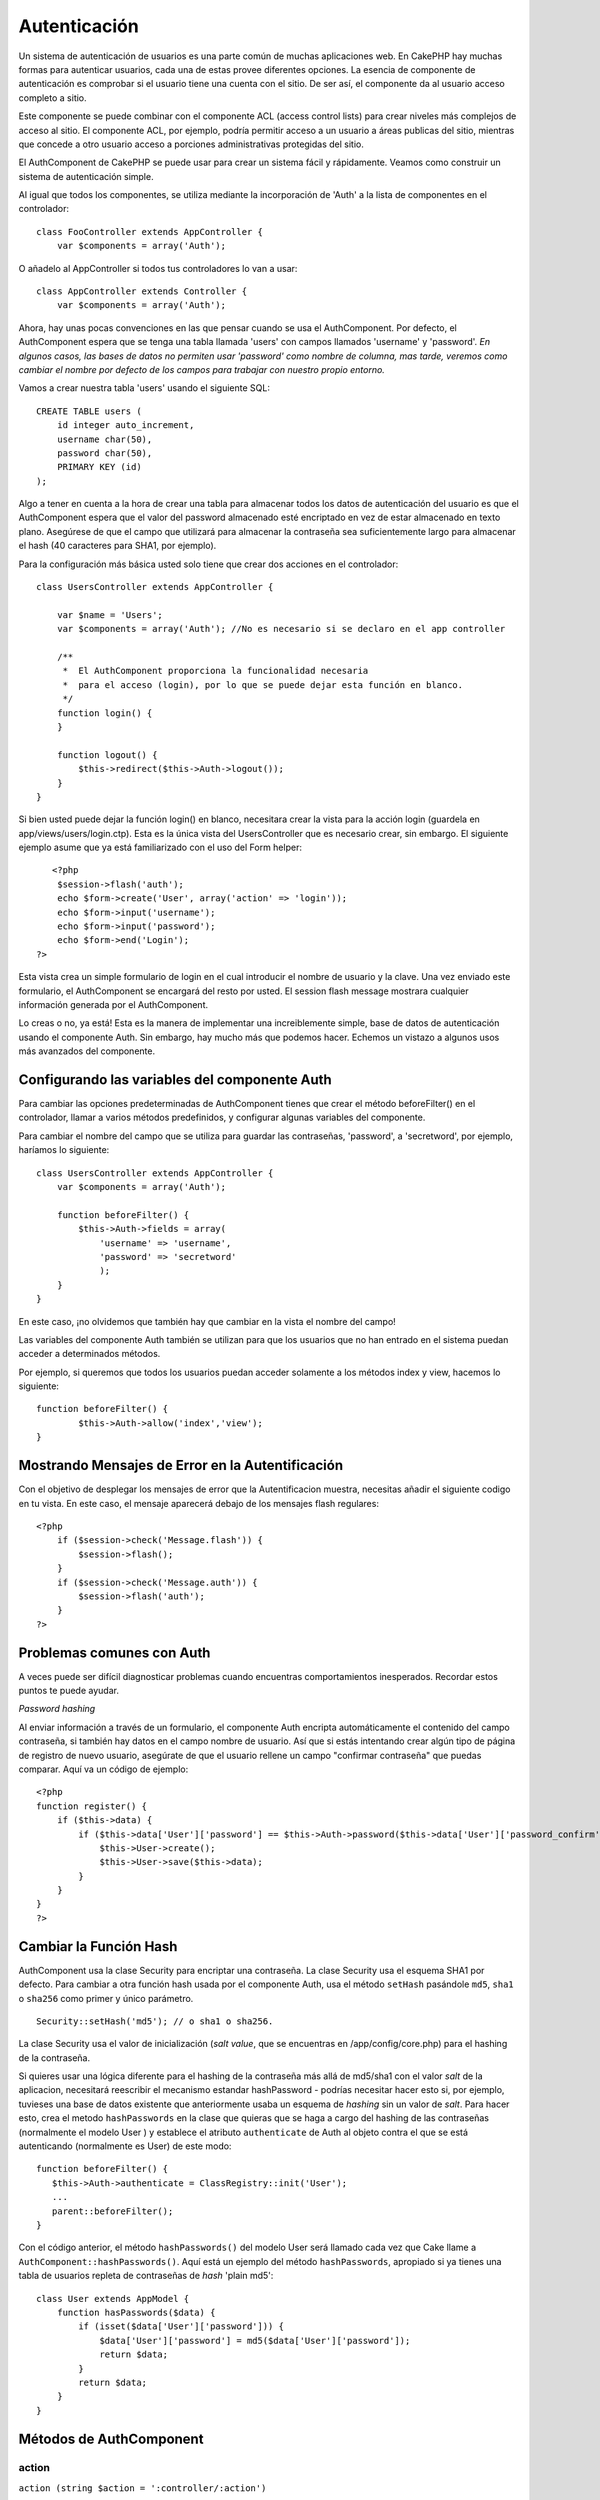 Autenticación
#############

Un sistema de autenticación de usuarios es una parte común de muchas
aplicaciones web. En CakePHP hay muchas formas para autenticar usuarios,
cada una de estas provee diferentes opciones. La esencia de componente
de autenticación es comprobar si el usuario tiene una cuenta con el
sitio. De ser así, el componente da al usuario acceso completo a sitio.

Este componente se puede combinar con el componente ACL (access control
lists) para crear niveles más complejos de acceso al sitio. El
componente ACL, por ejemplo, podría permitir acceso a un usuario a áreas
publicas del sitio, mientras que concede a otro usuario acceso a
porciones administrativas protegidas del sitio.

El AuthComponent de CakePHP se puede usar para crear un sistema fácil y
rápidamente. Veamos como construir un sistema de autenticación simple.

Al igual que todos los componentes, se utiliza mediante la incorporación
de 'Auth' a la lista de componentes en el controlador:

::

    class FooController extends AppController {
        var $components = array('Auth');

O añadelo al AppController si todos tus controladores lo van a usar:

::

    class AppController extends Controller {
        var $components = array('Auth');

Ahora, hay unas pocas convenciones en las que pensar cuando se usa el
AuthComponent. Por defecto, el AuthComponent espera que se tenga una
tabla llamada 'users' con campos llamados 'username' y 'password'. *En
algunos casos, las bases de datos no permiten usar 'password' como
nombre de columna, mas tarde, veremos como cambiar el nombre por defecto
de los campos para trabajar con nuestro propio entorno.*

Vamos a crear nuestra tabla 'users' usando el siguiente SQL:

::

    CREATE TABLE users (
        id integer auto_increment,
        username char(50),
        password char(50),
        PRIMARY KEY (id)
    );

Algo a tener en cuenta a la hora de crear una tabla para almacenar todos
los datos de autenticación del usuario es que el AuthComponent espera
que el valor del password almacenado esté encriptado en vez de estar
almacenado en texto plano. Asegúrese de que el campo que utilizará para
almacenar la contraseña sea suficientemente largo para almacenar el hash
(40 caracteres para SHA1, por ejemplo).

Para la configuración más básica usted solo tiene que crear dos acciones
en el controlador:

::

    class UsersController extends AppController {

        var $name = 'Users';
        var $components = array('Auth'); //No es necesario si se declaro en el app controller

        /**
         *  El AuthComponent proporciona la funcionalidad necesaria
         *  para el acceso (login), por lo que se puede dejar esta función en blanco.
         */
        function login() {
        }

        function logout() {
            $this->redirect($this->Auth->logout());
        }
    }

Si bien usted puede dejar la función login() en blanco, necesitara crear
la vista para la acción login (guardela en app/views/users/login.ctp).
Esta es la única vista del UsersController que es necesario crear, sin
embargo. El siguiente ejemplo asume que ya está familiarizado con el uso
del Form helper:

::

       <?php
        $session->flash('auth');
        echo $form->create('User', array('action' => 'login'));
        echo $form->input('username');
        echo $form->input('password');
        echo $form->end('Login');
    ?>

Esta vista crea un simple formulario de login en el cual introducir el
nombre de usuario y la clave. Una vez enviado este formulario, el
AuthComponent se encargará del resto por usted. El session flash message
mostrara cualquier información generada por el AuthComponent.

Lo creas o no, ya está! Esta es la manera de implementar una
increiblemente simple, base de datos de autenticación usando el
componente Auth. Sin embargo, hay mucho más que podemos hacer. Echemos
un vistazo a algunos usos más avanzados del componente.

Configurando las variables del componente Auth
==============================================

Para cambiar las opciones predeterminadas de AuthComponent tienes que
crear el método beforeFilter() en el controlador, llamar a varios
métodos predefinidos, y configurar algunas variables del componente.

Para cambiar el nombre del campo que se utiliza para guardar las
contraseñas, 'password', a 'secretword', por ejemplo, haríamos lo
siguiente:

::

    class UsersController extends AppController {
        var $components = array('Auth');

        function beforeFilter() {
            $this->Auth->fields = array(
                'username' => 'username', 
                'password' => 'secretword'
                );
        }
    }

En este caso, ¡no olvidemos que también hay que cambiar en la vista el
nombre del campo!

Las variables del componente Auth también se utilizan para que los
usuarios que no han entrado en el sistema puedan acceder a determinados
métodos.

Por ejemplo, si queremos que todos los usuarios puedan acceder solamente
a los métodos index y view, hacemos lo siguiente:

::

    function beforeFilter() {
            $this->Auth->allow('index','view');
    }

Mostrando Mensajes de Error en la Autentificación
=================================================

Con el objetivo de desplegar los mensajes de error que la
Autentificacion muestra, necesitas añadir el siguiente codigo en tu
vista. En este caso, el mensaje aparecerá debajo de los mensajes flash
regulares:

::

    <?php
        if ($session->check('Message.flash')) {
            $session->flash();
        }
        if ($session->check('Message.auth')) {
            $session->flash('auth');
        }
    ?>

Problemas comunes con Auth
==========================

A veces puede ser difícil diagnosticar problemas cuando encuentras
comportamientos inesperados. Recordar estos puntos te puede ayudar.

*Password hashing*

Al enviar información a través de un formulario, el componente Auth
encripta automáticamente el contenido del campo contraseña, si también
hay datos en el campo nombre de usuario. Así que si estás intentando
crear algún tipo de página de registro de nuevo usuario, asegúrate de
que el usuario rellene un campo "confirmar contraseña" que puedas
comparar. Aquí va un código de ejemplo:

::

    <?php 
    function register() {
        if ($this->data) {
            if ($this->data['User']['password'] == $this->Auth->password($this->data['User']['password_confirm'])) {
                $this->User->create();
                $this->User->save($this->data);
            }
        }
    }
    ?>

Cambiar la Función Hash
=======================

AuthComponent usa la clase Security para encriptar una contraseña. La
clase Security usa el esquema SHA1 por defecto. Para cambiar a otra
función hash usada por el componente Auth, usa el método ``setHash``
pasándole ``md5``, ``sha1`` o ``sha256`` como primer y único parámetro.

::

    Security::setHash('md5'); // o sha1 o sha256. 

La clase Security usa el valor de inicialización (*salt value*, que se
encuentras en /app/config/core.php) para el hashing de la contraseña.

Si quieres usar una lógica diferente para el hashing de la contraseña
más allá de md5/sha1 con el valor *salt* de la aplicacion, necesitará
reescribir el mecanismo estandar hashPassword - podrías necesitar hacer
esto si, por ejemplo, tuvieses una base de datos existente que
anteriormente usaba un esquema de *hashing* sin un valor de *salt*. Para
hacer esto, crea el metodo ``hashPasswords`` en la clase que quieras que
se haga a cargo del hashing de las contraseñas (normalmente el modelo
User ) y establece el atributo ``authenticate`` de Auth al objeto contra
el que se está autenticando (normalmente es User) de este modo:

::

    function beforeFilter() {
       $this->Auth->authenticate = ClassRegistry::init('User');
       ...
       parent::beforeFilter();
    }

Con el código anterior, el método ``hashPasswords()`` del modelo User
será llamado cada vez que Cake llame a
``AuthComponent::hashPasswords()``. Aquí está un ejemplo del método
``hashPasswords``, apropiado si ya tienes una tabla de usuarios repleta
de contraseñas de *hash* 'plain md5':

::

    class User extends AppModel {
        function hasPasswords($data) {
            if (isset($data['User']['password'])) {
                $data['User']['password'] = md5($data['User']['password']);
                return $data;
            }
            return $data;
        }
    }

Métodos de AuthComponent
========================

action
------

``action (string $action = ':controller/:action')``

Si estas usando
`ACOs <https://book.cakephp.org/es/view/465/Understanding-How-ACL-Works>`_
como parte de tu estructura
`ACL <https://book.cakephp.org/es/view/465/Understanding-How-ACL-Works>`_,
puedes obtener la ruta al nodo del
`ACO <https://book.cakephp.org/es/view/465/Understanding-How-ACL-Works>`_
que está enlazado a un par controlador/acción particular.

::

        $acoNode = $this->Auth->action('users/delete');

Si no le pasas valores, utilizará el par controlador/acción actual (el
que se está ejecutando).

allow
-----

Si tienes acciones en tu controlador que no necesitas que se autentiquen
contra ellas (como una acción de registro de usuarios), puedes agregar
métodos que debe ignorar AuthComponent. El siguiente ejemplo muestra
como permitir una acción llamada 'register'.

::

        function beforeFilter() {
            ...
            $this->Auth->allow('register');
        }

Si deseas permitir que múltiples acciones no usen autenticación, las
pasas como parámetros al método allow():

::

        function beforeFilter() {
            ...
            $this->Auth->allow('foo', 'bar', 'baz');
        }

Atajo: también puedes permitir todas las acciones en un controlador
usando '\*'.

::

        function beforeFilter() {
            ...
            $this->Auth->allow('*');
        }

Si estás usando requestAction en tu layout o en tus elementos, deberías
permitir esas acciones para poder abrir la página de login
correctamente.

El componente auth supone que tus nombres de acciones `siguen las
convenciones </es/view/559/URL-Considerations-for-Controller-Names>`_ y
usan guiones bajos.

deny
----

Habrá algunas veces que quieras eliminar acciones de la lista de
acciones permitidas (añadidas usando $this->Auth->allow()). He aquí un
ejemplo:

::

        function beforeFilter() {
            $this->Auth->authorize = 'controller';
            $this->Auth->allow('delete');
        }

        function isAuthorized() {
            if ($this->Auth->user('role') != 'admin') {
                $this->Auth->deny('delete');
            }

            ...
        }

hashPasswords
-------------

``hashPasswords ($data)``

Este método verifica si ``$data`` contiene los campos nombre de
usuario(\ *username*) y contraseña(\ *password*), tal y como está
especificado en la variable ``$fields`` indexados por el nombre del
modelo especificado en ``$userModel``. Si el *array* ``$data`` contiene
el nombre de usuario y la contraseña, realiza el *hash* del campo
contraseña en el *array* y devuelve el *array* ``$data`` con el mismo
formato. Esta función debe ser usada antes de realizar llamadas de
inserción o actualización de los datos del usuario cuando afecta al
campo contraseña.

::

        $data['User']['username'] = 'me@me.com';
        $data['User']['password'] = 'changeme';
        $hashedPasswords = $this->Auth->hashPasswords($data);
        pr($hashedPasswords);
        /* devuelve:
        Array
        (
            [User] => Array
            (
                [username] => me@me.com
                [password] => 8ed3b7e8ced419a679a7df93eff22fae
            )
        )

        */

En el campo *$hashedPasswords['User']['password']* ahora debería ser
realizado el *'hash'* usando el método ``password`` del componente.

Si tu controlador usa el compoente Auth y los datos recibidos por POST
contienen los campos explicados arriba, automáticamente realizará el
*hash* al campo contraseña usando esta función.

mapActions
----------

Si estás utilizando Acl en modo CRUD, tal vez desees asignar ciertas
acciones no predeterminadas a cada parte de CRUD.

::

    $this->Auth->mapActions(
        array(
            'create' => array('ciertaAccion'),
            'read' => array('ciertaAccion', 'ciertaAccion2'),
            'update' => array('ciertaAccion'),
            'delete' => array('ciertaAccion')
        )
    );

login
-----

``login($data = null)``

Si estás haciendo algún tipo de *login* basada en Ajax, puedes usar este
método para identificar manualmente a alguien en el sistema. Si no pasas
ningún valor para ``$data``, automáticamente usará los datos enviados
mediante POST al controlador.

Por ejemplo, en una aplicación tal vez desees asignar a un usuario una
contraseña y autoidentificarlo en el sistema tras el registro. En un
ejemplo muy simplificado:

Vista:

::

    echo $form->create('User',array('action'=>'registrar'));
    echo $form->input('username');
    echo $form->end('Regístrame');

Controlador:

::

    function registrar() {
        if(!empty($this->data)) {
            $this->User->create();
            $contrasena_asignada = "ConTr4senna";
            $this->data['User']['password'] = $contrasena_asignada;
            if($this->User->save($this->data)) {
                // enviar el email de registro conteniendo la contraseña al nuevo usuario
                $this->Auth->login($this->data);
                $this->redirect("inicio");
        }
    }

Una cosa a remarcar es que has de redirigir manualmente al usuario tras
el *login* ya que no se invoca ``loginRedirect()``.

``$this->Auth->login($data)`` devuelve 1 tras un *login* exitoso, 0 en
caso de fallo.

logout
------

Provee de una manera rápida de 'deautenticar' a alguien y redirigirlo a
donde necesite ir. Este método también es útil si deseas proporcionar un
enlace 'Cerrar sesión' dentro de una sección para usuarios registrados
de tu aplicación.

Ejemplo:

::

    $this->redirect($this->Auth->logout());

password
--------

``password (string $password)``

Pásale una cadena de texto, y obtendrás la contraseña *'hasheada'*. Esta
es una funcionalidad esencial si estás creando una pantala de registro
de usuario donde los usuarios han de insertar sus contraseñas una
segunda vez para confirmarlas. if ($this->data['User']['password'] ==
$this->Auth->password($this->data['User']['password2'])) { // Las
contraseñas concuerdan, continuar procesando ... } else {
$this->flash('Las contraseñas introducidas no concuerdan',
'users/registrar'); }

El componente Auth automáticamente aplicará el *hash* al campo
contraseña (*password*) si también está presente el campo nombre de
usuario (*username*) en los datos recibidos en la petición.

Cake añade tu cadena contraseña a un valor *salt* y después realiza el
*hash*. La función de *hash* utilizada depende de la seleccionada por la
clase utilidad del núcleo ``Security`` (sha1 por defecto). Puedes
utilizar la función ``Security::setHash`` para cambiar el método para
calcular el *hash*. El valor *salt* es el indicado en la configuración
de tu aplicación definido en tu ``core.php``.

user
----

``user(string $key = null)``

Este método proporciona información sobre el usuario actualmente
identificado. La información es tomada de la sesión. Por ejemplo:

::

    if ($this->Auth->user('rol') == 'admin') {
        $this->flash('Tienes acceso de administrador');
    }

También puede ser usado para obtener todos los datos de sesión del
usuario así:

::

    $data['User'] = $this->Auth->user();

Si este método devuelve ``null`` es que el usuario no se ha identificado
(*logged in*).

En la vista puedes utilizar el *helper* ``Session`` para obtener la
información del usuario actualmente autenticado:

::

    $session->read('Auth.User'); // devuelve el registro completo del usuario
    $session->read('Auth.User.nombre') //devuelve el valor particular de un campo

La clave de la sesión puede ser diferente dependiendo de qué modelo se
ha configurado para ser utilizado por Auth. P.e., si usas el modelo
``Cuenta`` en vez de ``User``, entonces la clave de sesión sería
``Auth.Cuenta``.

Atributos de AuthComponent
==========================

Ahora hay varias variables relacionadas con Auth que también puedes
utilizar. Normalmente añades esta configuración en el método
``beforeFilter() de tu controlador. Si necesitas aplicar dicha configuración a todo el sitio, deberías añadirla a beforeFilter()``
de ``AppController``.

userModel
---------

¿No deseas utilizar un modelo *User* contra el que autenticar? No hay
problema. Simplemente cámbialo configurando este valor con el nombre del
modelo que deseas usar.

::

    <?php
        $this->Auth->userModel = 'Miembro';
    ?>

fields
------

Sobreescribe los campos de usuario y contraseña por defecto usados para
la autenticación.

::

    <?php
        $this->Auth->fields = array('username' => 'email', 'password' => 'passwd');
    ?>

userScope
---------

Utiliza esto para añadir requisitos adicionales para que la
autenticación sea exitosa.

::

    <?php
        $this->Auth->userScope = array('User.activo' => true);
    ?>

loginAction
-----------

Puedes cambiar el *login* por defecto de */users/login* para que sea
cualquier acción a tu elección.

::

    <?php
        $this->Auth->loginAction = array('admin' => false, 'controller' => 'miembros', 'action' => 'inicio_sesion');
    ?>

loginRedirect
-------------

El componente AuthComponent recuerda qué par controlador/acción estabas
tratando de ejecutar antes de que pedirte que te autenticaras,
almacenando el valor en Session bajo la clave ``Auth.redirect``. Sin
embargo, si este valor de la sesión no está definido (si vienes de la
página de login de un enlace externo, por ejemplo), entonces el usuario
será redirigido a la URL indicada en loginRedirect.

Ejemplo:

::

    <?php
        $this->Auth->loginRedirect = array('controller' => 'miembros', 'action' => 'inicio');
    ?>

logoutRedirect
--------------

Puedes especificar a donde ira el usuario luego de 'deautenticarse', el
inicio por defecto es la accion login

::

    <?php
        $this->Auth->logoutRedirect = array(Configure::read('Routing.admin') => false, 'controller' => 'members', 'action' => 'logout');
    ?>

loginError
----------

Cambia el mensaje de error por defecto que se mostrará, cuando el login
no sea exitoso.

::

    <?php
        $this->Auth->loginError = "No, you fool!  That's not the right password!";
    ?>

authError
---------

Cambia el mensaje de error por defecto que será mostrado, cuando
intenten acceder a un objeto o a una acción a la que no autorizada.

::

    <?php
        $this->Auth->authError = "Sorry, you are lacking access.";
    ?>

autoRedirect
------------

Normally, the AuthComponent will automatically redirect you as soon as
it authenticates. Sometimes you want to do some more checking before you
redirect users:

::

    <?php
        function beforeFilter() {
            ...
            $this->Auth->autoRedirect = false;
        }

        ...

        function login() {
        //-- code inside this function will execute only when autoRedirect was set to false (i.e. in a beforeFilter).
            if ($this->Auth->user()) {
                if (!empty($this->data['User']['remember_me'])) {
                    $cookie = array();
                    $cookie['username'] = $this->data['User']['username'];
                    $cookie['password'] = $this->data['User']['password'];
                    $this->Cookie->write('Auth.User', $cookie, true, '+2 weeks');
                    unset($this->data['User']['remember_me']);
                }
                $this->redirect($this->Auth->redirect());
            }
            if (empty($this->data)) {
                $cookie = $this->Cookie->read('Auth.User');
                if (!is_null($cookie)) {
                    if ($this->Auth->login($cookie)) {
                        //  Clear auth message, just in case we use it.
                        $this->Session->del('Message.auth');
                        $this->redirect($this->Auth->redirect());
                    }
                }
            }
        }
    ?>

The code in the login function will not execute *unless* you set
$autoRedirect to false in a beforeFilter. The code present in the login
function will only execute *after* authentication was attempted. This is
the best place to determine whether or not a successful login occurred
by the AuthComponent (should you desire to log the last successful login
timestamp, etc.).

With autoRedirect set to false, you can also inject additional code such
as keeping track of the last successful login timestamp

::

    <?php
        function login() { 
            if( !(empty($this->data)) && $this->Auth->user() ){
                $this->User->id = $this->Auth->user('id');
                $this->User->saveField('last_login', date('Y-m-d H:i:s') );
                $this->redirect($this->Auth->redirect());
            }
        }
    ?>

authorize
---------

Normally, the AuthComponent will attempt to verify that the login
credentials you've entered are accurate by comparing them to what's been
stored in your user model. However, there are times where you might want
to do some additional work in determining proper credentials. By setting
this variable to one of several different values, you can do different
things. Here are some of the more common ones you might want to use.

::

    <?php
        $this->Auth->authorize = 'controller';
    ?>

When authorize is set to 'controller', you'll need to add a method
called isAuthorized() to your controller. This method allows you to do
some more authentication checks and then return either true or false.

::

    <?php
        function isAuthorized() {
            if ($this->action == 'delete') {
                if ($this->Auth->user('role') == 'admin') {
                    return true;
                } 
            }
        if ($this->action == 'view') {           
                    return true;         
            }
        ...
            return false;
        }
    ?>

Remember that this method will be checked after you have already passed
the basic authentication check against the user model.

::

    <?php
        $this->Auth->authorize = 'model';
    ?>

Don't want to add anything to your controller and might be using ACO's?
You can get the AuthComponent to call a method in your user model called
isAuthorized() to do the same sort of thing:

::

    <?php
        class User extends AppModel {
            ...

            function isAuthorized($user, $controller, $action) {

                switch ($action) {
                    case 'default':
                        return false;
                        break;
                    case 'delete':
                        if ($user['User']['role'] == 'admin') {
                            return true;
                        }
                        break;
                }
            }
        }
    ?>

Lastly, you can use authorize with actions such as below

::

    <?php
        $this->Auth->authorize = 'actions';
    ?>

By using actions, Auth will make use of ACL and check with
AclComponent::check(). An isAuthorized function is not needed.

::

    <?php
        $this->Auth->authorize = 'crud';
    ?>

By using crud, Auth will make use of ACL and check with
AclComponent::check(). Actions should be mapped to CRUD (see
`mapActions <https://book.cakephp.org/view/813/mapActions>`_).

sessionKey
----------

Name of the session array key where the record of the current authed
user is stored.

Defaults to "Auth", so if unspecified, the record is stored in
"Auth.{$userModel name}".

::

    <?php
        $this->Auth->sessionKey = 'Authorized';
    ?>

ajaxLogin
---------

If you are doing Ajax or Javascript based requests that require
authenticated sessions, set this variable to the name of a view element
you would like to be rendered and returned when you have an invalid or
expired session.

As with any part of CakePHP, be sure to take a look at `AuthComponent
class <https://api.cakephp.org/class/auth-component>`_ for a more
in-depth look at the AuthComponent.

authenticate
------------

This variable holds a reference to the object responsible for hashing
passwords if it is necessary to change/override the default password
hashing mechanism. See `Changing the Encryption
Type </es/view/566/Changing-Encryption-Type>`_ for more info.

actionPath
----------

If using action-based access control, this defines how the paths to
action ACO nodes is computed. If, for example, all controller nodes are
nested under an ACO node named 'Controllers', $actionPath should be set
to 'Controllers/'.

